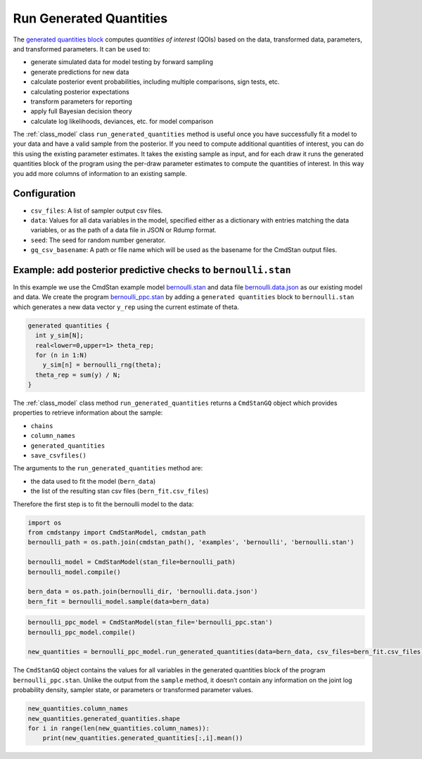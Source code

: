 Run Generated Quantities
========================

The `generated quantities block <https://mc-stan.org/docs/reference-manual/program-block-generated-quantities.html>`__
computes *quantities of interest* (QOIs) based on the data,
transformed data, parameters, and transformed parameters.
It can be used to:

-  generate simulated data for model testing by forward sampling
-  generate predictions for new data
-  calculate posterior event probabilities, including multiple
   comparisons, sign tests, etc.
-  calculating posterior expectations
-  transform parameters for reporting
-  apply full Bayesian decision theory
-  calculate log likelihoods, deviances, etc. for model comparison

The :ref:`class_model` class ``run_generated_quantities`` method is useful once you
have successfully fit a model to your data and have a valid
sample from the posterior.
If you need to compute additional quantities of interest,
you can do this using the existing parameter estimates.
It takes the existing sample as input, and for each draw it
runs the generated quantities block of the program using the
per-draw parameter estimates to compute the quantities of interest.
In this way you add more columns of information to an existing sample.

Configuration
-------------

- ``csv_files``: A list of sampler output csv files.

- ``data``: Values for all data variables in the model, specified either as a dictionary with entries matching the data variables, or as the path of a data file in JSON or Rdump format.

- ``seed``: The seed for random number generator.
            
- ``gq_csv_basename``:  A path or file name which will be used as the basename for the CmdStan output files.


Example: add posterior predictive checks to ``bernoulli.stan``
--------------------------------------------------------------

In this example we use the CmdStan example model
`bernoulli.stan <https://github.com/stan-dev/cmdstanpy/blob/master/test/data/bernoulli.stan>`__
and data file
`bernoulli.data.json <https://github.com/stan-dev/cmdstanpy/blob/master/test/data/bernoulli.data.json>`__
as our existing model and data.
We create the program
`bernoulli_ppc.stan <https://github.com/stan-dev/cmdstanpy/blob/master/test/data/bernoulli_ppc.stan>`__
by adding a ``generated quantities`` block to ``bernoulli.stan``
which generates a new data vector ``y_rep`` using the current estimate of theta.

.. code::

    generated quantities {
      int y_sim[N];
      real<lower=0,upper=1> theta_rep;
      for (n in 1:N)
        y_sim[n] = bernoulli_rng(theta);
      theta_rep = sum(y) / N;
    }


The :ref:`class_model` class method  ``run_generated_quantities`` returns a ``CmdStanGQ`` object
which provides properties to retrieve information about the sample:


- ``chains``
- ``column_names``
- ``generated_quantities``

- ``save_csvfiles()``


The arguments to the ``run_generated_quantities`` method are:

- the data used to fit the model (``bern_data``)
- the list of the resulting stan csv files (``bern_fit.csv_files``)


Therefore the first step is to fit the bernoulli model to the data:

.. code:: ipython3

    import os
    from cmdstanpy import CmdStanModel, cmdstan_path
    bernoulli_path = os.path.join(cmdstan_path(), 'examples', 'bernoulli', 'bernoulli.stan')
    
    bernoulli_model = CmdStanModel(stan_file=bernoulli_path)
    bernoulli_model.compile()

    bern_data = os.path.join(bernoulli_dir, 'bernoulli.data.json')
    bern_fit = bernoulli_model.sample(data=bern_data)


.. code:: ipython3

    bernoulli_ppc_model = CmdStanModel(stan_file='bernoulli_ppc.stan')
    bernoulli_ppc_model.compile()

    new_quantities = bernoulli_ppc_model.run_generated_quantities(data=bern_data, csv_files=bern_fit.csv_files)



The ``CmdStanGQ`` object contains the values for all variables in
the generated quantities block of the program ``bernoulli_ppc.stan``.
Unlike the output from the ``sample`` method, it doesn’t contain any
information on the joint log probability density, sampler state, or
parameters or transformed parameter values.

.. code:: ipython3

    new_quantities.column_names
    new_quantities.generated_quantities.shape
    for i in range(len(new_quantities.column_names)):
        print(new_quantities.generated_quantities[:,i].mean())





